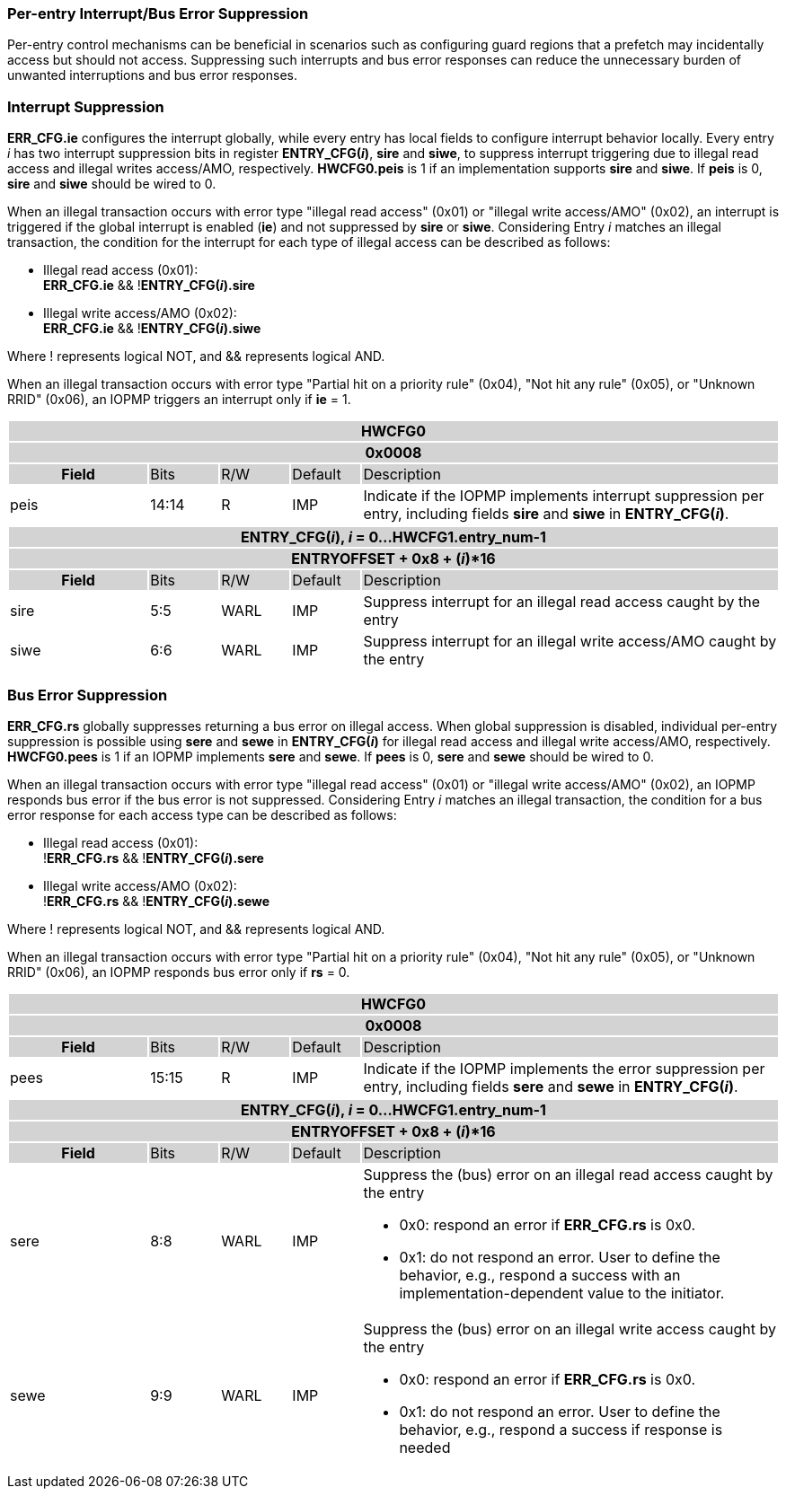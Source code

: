 === Per-entry Interrupt/Bus Error Suppression

Per-entry control mechanisms can be beneficial in scenarios such as configuring guard regions that a prefetch may incidentally access but should not access. Suppressing such interrupts and bus error responses can reduce the unnecessary burden of unwanted interruptions and bus error responses.

=== Interrupt Suppression
*ERR_CFG.ie* configures the interrupt globally, while every entry has local fields to configure interrupt behavior locally. Every entry _i_ has two interrupt suppression bits in register *ENTRY_CFG(_i_)*, *sire* and *siwe*, to suppress interrupt triggering due to illegal read access and illegal writes access/AMO, respectively. *HWCFG0.peis* is 1 if an implementation supports *sire* and *siwe*. If *peis* is 0, *sire* and *siwe* should be wired to 0. 

When an illegal transaction occurs with error type "illegal read access" (0x01) or "illegal write access/AMO" (0x02), an interrupt is triggered if the global interrupt is enabled (*ie*) and not suppressed by *sire* or *siwe*. Considering Entry _i_ matches an illegal transaction, the condition for the interrupt for each type of illegal access can be described as follows: 

* Illegal read access (0x01): +
*ERR_CFG.ie* && !*ENTRY_CFG(_i_).sire* 
* Illegal write access/AMO (0x02): +
*ERR_CFG.ie* && !*ENTRY_CFG(_i_).siwe*

Where ! represents logical NOT, and && represents logical AND.

When an illegal transaction occurs with error type "Partial hit on a priority rule" (0x04), "Not hit any rule" (0x05), or "Unknown RRID" (0x06), an IOPMP triggers an interrupt only if *ie* = 1. 

[cols="<2,<1,<1,<1,<6"]
|===
5+h|HWCFG0{set:cellbgcolor:#D3D3D3}
5+h|0x0008
h|Field                         |Bits   |R/W    |Default    |Description 
|{set:cellbgcolor:#FFFFFF}peis|14:14  |R     | IMP| Indicate if the IOPMP implements interrupt suppression per entry, including fields *sire* and *siwe* in *ENTRY_CFG(_i_)*.
|===

[cols="<2,<1,<1,<1,<6"]
|===
5+h|{set:cellbgcolor:#D3D3D3} ENTRY_CFG(_i_), _i_ = 0...HWCFG1.entry_num-1
5+h|ENTRYOFFSET + 0x8 + (_i_)*16
h|Field                         |Bits       |R/W    |Default    |Description
|{set:cellbgcolor:#FFFFFF}sire |5:5       |WARL   |IMP | Suppress interrupt for an illegal read access caught by the entry

|{set:cellbgcolor:#FFFFFF}siwe |6:6       |WARL   |IMP | Suppress interrupt for an illegal write access/AMO caught by the entry
|===

=== Bus Error Suppression
*ERR_CFG.rs* globally suppresses returning a bus error on illegal access. When global suppression is disabled, individual per-entry suppression is possible using *sere* and *sewe* in *ENTRY_CFG(_i_)* for illegal read access and illegal write access/AMO, respectively. *HWCFG0.pees* is 1 if an IOPMP implements *sere* and *sewe*. If *pees* is 0, *sere* and *sewe* should be wired to 0.

When an illegal transaction occurs with error type "illegal read access" (0x01) or "illegal write access/AMO" (0x02), an IOPMP responds bus error if the bus error is not suppressed. Considering Entry _i_ matches an illegal transaction, the condition for a bus error response for each access type can be described as follows:

* Illegal read access (0x01): +
!*ERR_CFG.rs* && !*ENTRY_CFG(_i_).sere* 
* Illegal write access/AMO (0x02): +
!*ERR_CFG.rs* && !*ENTRY_CFG(_i_).sewe*

Where ! represents logical NOT, and && represents logical AND.

When an illegal transaction occurs with error type "Partial hit on a priority rule" (0x04), "Not hit any rule" (0x05), or "Unknown RRID" (0x06), an IOPMP responds bus error only if *rs* = 0. 

[cols="<2,<1,<1,<1,<6"]
|===
5+h|HWCFG0{set:cellbgcolor:#D3D3D3}
5+h|0x0008
h|Field                         |Bits   |R/W    |Default    |Description 
|{set:cellbgcolor:#FFFFFF}
pees                            |15:15  | R     |IMP        | Indicate if the IOPMP implements the error suppression per entry, including fields *sere* and *sewe* in *ENTRY_CFG(_i_)*.
|===

[cols="<2,<1,<1,<1,<6"]
|===
5+h|{set:cellbgcolor:#D3D3D3} ENTRY_CFG(_i_), _i_ = 0...HWCFG1.entry_num-1
5+h|ENTRYOFFSET + 0x8 + (_i_)*16
h|Field                         |Bits       |R/W    |Default    |Description
|{set:cellbgcolor:#FFFFFF}sere   |8:8    |WARL   |IMP    a| Suppress the (bus) error on an illegal read access caught by the entry

* 0x0: respond an error if *ERR_CFG.rs* is 0x0. 
* 0x1: do not respond an error. User to define the behavior, e.g., respond a success with an implementation-dependent value to the initiator.

|{set:cellbgcolor:#FFFFFF}sewe   |9:9    |WARL   |IMP    a|{set:cellbgcolor:#FFFFFF} Suppress the (bus) error on an illegal write access caught by the entry

* 0x0: respond an error if *ERR_CFG.rs* is 0x0. 
* 0x1: do not respond an error. User to define the behavior, e.g., respond a success if response is needed
|===
